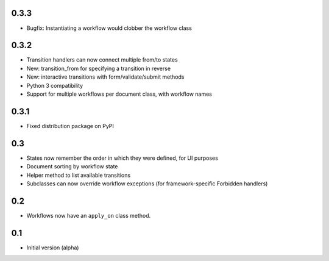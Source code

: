0.3.3
-----

- Bugfix: Instantiating a workflow would clobber the workflow class

0.3.2
-----

- Transition handlers can now connect multiple from/to states
- New: transition_from for specifying a transition in reverse
- New: interactive transitions with form/validate/submit methods
- Python 3 compatibility
- Support for multiple workflows per document class, with workflow names

0.3.1
-----

- Fixed distribution package on PyPI

0.3
---

- States now remember the order in which they were defined, for UI purposes
- Document sorting by workflow state
- Helper method to list available transitions
- Subclasses can now override workflow exceptions
  (for framework-specific Forbidden handlers)


0.2
---

- Workflows now have an ``apply_on`` class method.

0.1
---

- Initial version (alpha)
